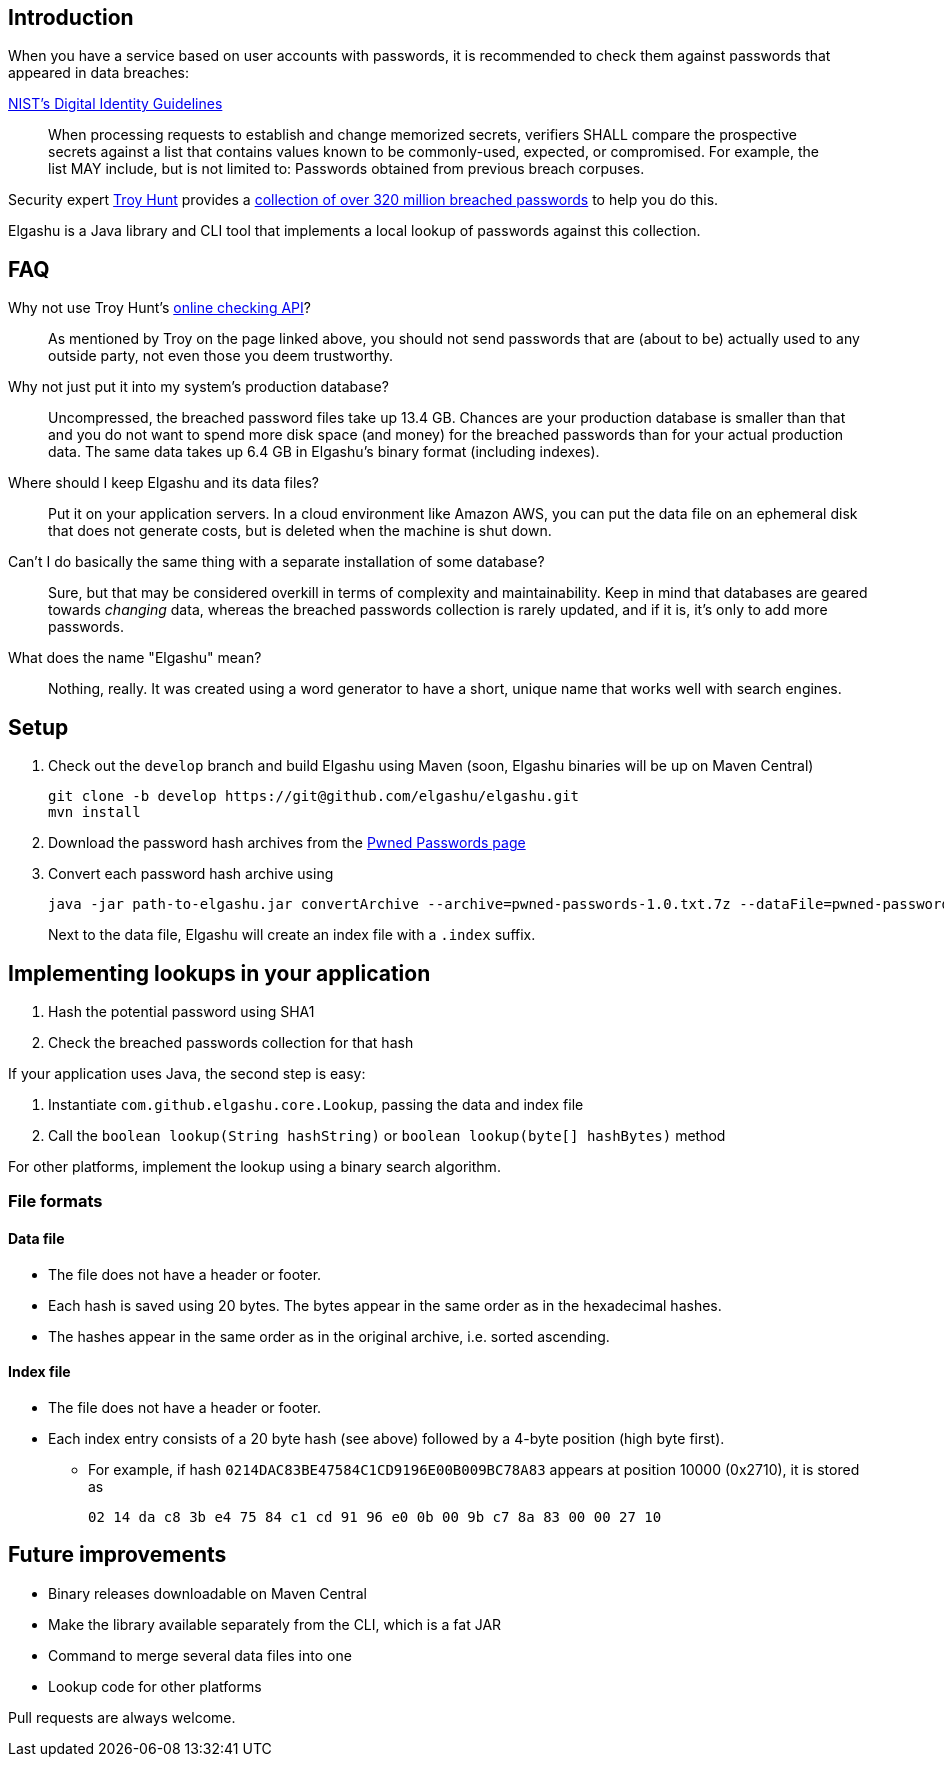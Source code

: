 == Introduction

When you have a service based on user accounts with passwords, it is recommended to check them against passwords that appeared in data breaches:

.https://www.nist.gov/itl/tig/special-publication-800-63-3[NIST's Digital Identity Guidelines]
____
When processing requests to establish and change memorized secrets, verifiers SHALL compare the prospective secrets against a list that contains values known to be commonly-used, expected, or compromised. For example, the list MAY include, but is not limited to: Passwords obtained from previous breach corpuses.
____

Security expert https://www.troyhunt.com/[Troy Hunt] provides a https://www.troyhunt.com/introducing-306-million-freely-downloadable-pwned-passwords/[collection of over 320 million breached passwords] to help you do this.

Elgashu is a Java library and CLI tool that implements a local lookup of passwords against this collection.


== FAQ

Why not use Troy Hunt's https://haveibeenpwned.com/Passwords[online checking API]?::
    As mentioned by Troy on the page linked above, you should not send passwords that are (about to be) actually used to any outside party, not even those you deem trustworthy.

Why not just put it into my system's production database?::
    Uncompressed, the breached password files take up 13.4 GB. Chances are your production database is smaller than that and you do not want to spend more disk space (and money) for the breached passwords than for your actual production data. The same data takes up 6.4 GB in Elgashu's binary format (including indexes).

Where should I keep Elgashu and its data files?::
    Put it on your application servers.
    In a cloud environment like Amazon AWS, you can put the data file on an ephemeral disk that does not generate costs, but is deleted when the machine is shut down.

Can't I do basically the same thing with a separate installation of some database?::
    Sure, but that may be considered overkill in terms of complexity and maintainability.
    Keep in mind that databases are geared towards _changing_ data, whereas the breached passwords collection is rarely updated, and if it is, it's only to add more passwords.

What does the name "Elgashu" mean?::
    Nothing, really. It was created using a word generator to have a short, unique name that works well with search engines.

== Setup

. Check out the `develop` branch and build Elgashu using Maven (soon, Elgashu binaries will be up on Maven Central)
+
----
git clone -b develop https://git@github.com/elgashu/elgashu.git
mvn install
----
. Download the password hash archives from the https://haveibeenpwned.com/Passwords[Pwned Passwords page]
. Convert each password hash archive using
+
----
java -jar path-to-elgashu.jar convertArchive --archive=pwned-passwords-1.0.txt.7z --dataFile=pwned-passwords-1.0
----
+
Next to the data file, Elgashu will create an index file with a `.index` suffix.


== Implementing lookups in your application

. Hash the potential password using SHA1
. Check the breached passwords collection for that hash

If your application uses Java, the second step is easy:

. Instantiate `com.github.elgashu.core.Lookup`, passing the data and index file
. Call the `boolean lookup(String hashString)` or `boolean lookup(byte[] hashBytes)` method

For other platforms, implement the lookup using a binary search algorithm.


=== File formats

==== Data file

* The file does not have a header or footer.
* Each hash is saved using 20 bytes. The bytes appear in the same order as in the hexadecimal hashes.
* The hashes appear in the same order as in the original archive, i.e. sorted ascending.

==== Index file

* The file does not have a header or footer.
* Each index entry consists of a 20 byte hash (see above) followed by a 4-byte position (high byte first).
** For example, if hash `0214DAC83BE47584C1CD9196E00B009BC78A83` appears at position 10000 (0x2710), it is stored as
+
----
02 14 da c8 3b e4 75 84 c1 cd 91 96 e0 0b 00 9b c7 8a 83 00 00 27 10
----


== Future improvements

* Binary releases downloadable on Maven Central
* Make the library available separately from the CLI, which is a fat JAR
* Command to merge several data files into one
* Lookup code for other platforms

Pull requests are always welcome.